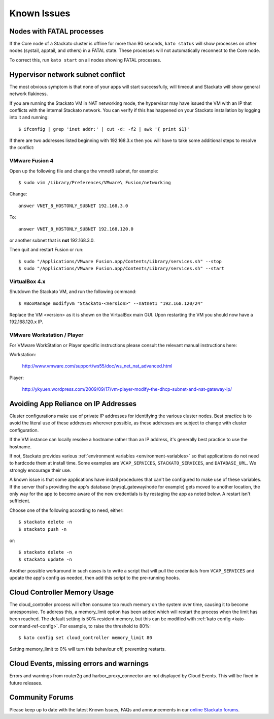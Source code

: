 .. index:: Known Issues

Known Issues
============

Nodes with FATAL processes
--------------------------

If the Core node of a Stackato cluster is offline for more than 90
seconds, ``kato status`` will show processes on other nodes (systail,
apptail, and others) in a FATAL state. These processes will not
automatically reconnect to the Core node.

To correct this, run ``kato start`` on all nodes showing FATAL
processes.

Hypervisor network subnet conflict
----------------------------------

The most obvious symptom is that none of your apps will start successfully, will timeout and Stackato will show general network flakiness.

If you are running the Stackato VM in NAT networking mode, the hypervisor may have issued the VM with an IP that conflicts with the internal Stackato network. You can verify if this has happened on your Stackato installation by logging into it and running: ::

  $ ifconfig | grep 'inet addr:' | cut -d: -f2 | awk '{ print $1}'

If there are two addresses listed beginning with 192.168.3.x then you will have to take some additional steps to resolve the conflict:

VMware Fusion 4
~~~~~~~~~~~~~~~

Open up the following file and change the vmnet8 subnet, for example: ::

  $ sudo vim /Library/Preferences/VMware\ Fusion/networking

Change: ::

  answer VNET_8_HOSTONLY_SUBNET 192.168.3.0

To: ::

  answer VNET_8_HOSTONLY_SUBNET 192.168.120.0

or another subnet that is **not** 192.168.3.0.

Then quit and restart Fusion or run: ::

  $ sudo "/Applications/VMware Fusion.app/Contents/Library/services.sh" --stop
  $ sudo "/Applications/VMware Fusion.app/Contents/Library/services.sh" --start


VirtualBox 4.x
~~~~~~~~~~~~~~~

Shutdown the Stackato VM, and run the following command: ::

  $ VBoxManage modifyvm "Stackato-<Version>" --natnet1 "192.168.120/24"

Replace the VM <version> as it is shown on the VirtualBox main GUI. Upon restarting the VM you should now have a 192.168.120.x IP.


VMware Workstation / Player
~~~~~~~~~~~~~~~~~~~~~~~~~~~~

For VMware WorkStation or Player specific instructions please consult the relevant manual instructions here:

Workstation:

  http://www.vmware.com/support/ws55/doc/ws_net_nat_advanced.html

Player:

  http://ykyuen.wordpress.com/2009/09/17/vm-player-modify-the-dhcp-subnet-and-nat-gateway-ip/

Avoiding App Reliance on IP Addresses
-------------------------------------

Cluster configurations make use of private IP addresses for identifying the various cluster nodes.
Best practice is to avoid the literal use of these addresses wherever possible, as these addresses
are subject to change with cluster configuration.

If the VM instance can locally resolve a hostname rather than an IP address, it's generally best
practice to use the hostname.

If not, Stackato provides various
:ref:`environment variables <environment-variables>`
so that applications do not need to hardcode them at install time.
Some examples are ``VCAP_SERVICES``, ``STACKATO_SERVICES``, and ``DATABASE_URL``.
We strongly encourage their use.

A known issue is that some applications have install procedures that can't be configured to make
use of these variables.  If the server that's providing the app's database
(mysql_gateway/node for example) gets moved to another location, the only way for the app to
become aware of the new credentials is by restaging the app as noted below.
A restart isn't sufficient.

Choose one of the following according to need, either::

	$ stackato delete -n
	$ stackato push -n

or::

	$ stackato delete -n
	$ stackato update -n 

Another possible workaround in such cases is to write a script that will pull the credentials
from ``VCAP_SERVICES`` and update the app's config as needed, then add this script to the
pre-running hooks.

Cloud Controller Memory Usage
-----------------------------

The cloud_controller process will often consume too much memory on the system over time, causing it to become unresponsive. To address this, a memory_limit option has been added which will restart the process when the limit has been reached. The default setting is 50% resident memory, but this can be modified with :ref:`kato config <kato-command-ref-config>`. For example, to raise the threshold to 80%::

  $ kato config set cloud_controller memory_limit 80

Setting memory_limit to 0% will turn this behaviour off, preventing restarts.

Cloud Events, missing errors and warnings
-----------------------------------------

Errors and warnings from router2g and harbor_proxy_connector are not
displayed by Cloud Events. This will be fixed in future releases.

Community Forums
----------------

Please keep up to date with the latest Known Issues, FAQs and announcements in our `online Stackato forums <http://community.activestate.com/forum/stackato>`_.
